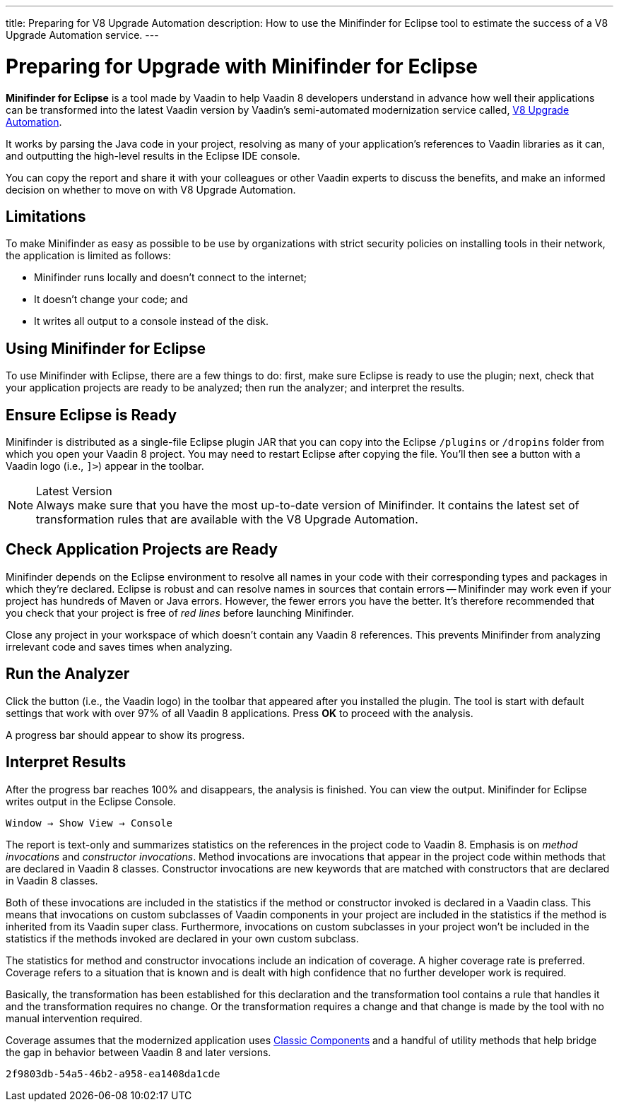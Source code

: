 ---
title: Preparing for V8 Upgrade Automation
description: How to use the Minifinder for Eclipse tool to estimate the success of a V8 Upgrade Automation service.
---

= Preparing for Upgrade with Minifinder for Eclipse 

*Minifinder for Eclipse* is a tool made by Vaadin to help Vaadin 8 developers understand in advance how well their applications can be transformed into the latest Vaadin version by Vaadin's semi-automated modernization service called, https://vaadin.com/vaadin-8-upgrade-automation-service[V8 Upgrade Automation]. 

It works by parsing the Java code in your project, resolving as many of your application’s references to Vaadin libraries as it can, and outputting the high-level results in the Eclipse IDE console.

You can copy the report and share it with your colleagues or other Vaadin experts to discuss the benefits, and make an informed decision on whether to move on with V8 Upgrade Automation.


== Limitations

To make Minifinder as easy as possible to be use by organizations with strict security policies on installing tools in their network, the application is limited as follows:

- Minifinder runs locally and doesn't connect to the internet;
- It doesn't change your code; and
- It writes all output to a console instead of the disk.


== Using Minifinder for Eclipse

To use Minifinder with Eclipse, there are a few things to do: first, make sure Eclipse is ready to use the plugin; next, check that your application projects are ready to be analyzed; then run the analyzer; and interpret the results.


== Ensure Eclipse is Ready

Minifinder is distributed as a single-file Eclipse plugin JAR that you can copy into the Eclipse `/plugins` or `/dropins` folder from which you open your Vaadin 8 project. You may need to restart Eclipse after copying the file. You'll then see a button with a Vaadin logo (i.e., `]>`) appear in the toolbar.

.Latest Version
[NOTE]
Always make sure that you have the most up-to-date version of Minifinder. It contains the latest set of transformation rules that are available with the V8 Upgrade Automation.


== Check Application Projects are Ready

Minifinder depends on the Eclipse environment to resolve all names in your code with their corresponding types and packages in which they're declared. Eclipse is robust and can resolve names in sources that contain errors -- Minifinder may work even if your project has hundreds of Maven or Java errors. However, the fewer errors you have the better. It's therefore recommended that you check that your project is free of _red lines_ before launching Minifinder.

Close any project in your workspace of which doesn't contain any Vaadin 8 references. This prevents Minifinder from analyzing irrelevant code and saves times when analyzing.


== Run the Analyzer

Click the button (i.e., the Vaadin logo) in the toolbar that appeared after you installed the plugin. The tool is start with default settings that work with over 97% of all Vaadin 8 applications. Press [guilabel]*OK* to proceed with the analysis.

A progress bar should appear to show its progress.


== Interpret Results

After the progress bar reaches 100% and disappears, the analysis is finished. You can view the output. Minifinder for Eclipse writes output in the Eclipse Console. 

[menuseq]`Window &rarr; Show View &rarr; Console`

The report is text-only and summarizes statistics on the references in the project code to Vaadin 8. Emphasis is on _method invocations_ and _constructor invocations_. Method invocations are invocations that appear in the project code within methods that are declared in Vaadin 8 classes. Constructor invocations are new keywords that are matched with constructors that are declared in Vaadin 8 classes.

Both of these invocations are included in the statistics if the method or constructor invoked is declared in a Vaadin class. This means that invocations on custom subclasses of Vaadin components in your project are included in the statistics if the method is inherited from its Vaadin super class. Furthermore, invocations on custom subclasses in your project won't be included in the statistics if the methods invoked are declared in your own custom subclass. 

The statistics for method and constructor invocations include an indication of coverage. A higher coverage rate is preferred. Coverage refers to a situation that is known and is dealt with high confidence that no further developer work is required. 

Basically, the transformation has been established for this declaration and the transformation tool contains a rule that handles it and the transformation requires no change. Or the transformation requires a change and that change is made by the tool with no manual intervention required.

Coverage assumes that the modernized application uses link:/docs/latest/advanced/classic-components[Classic Components] and a handful of utility methods that help bridge the gap in behavior between Vaadin 8 and later versions. 


[discussion-id]`2f9803db-54a5-46b2-a958-ea1408da1cde`

